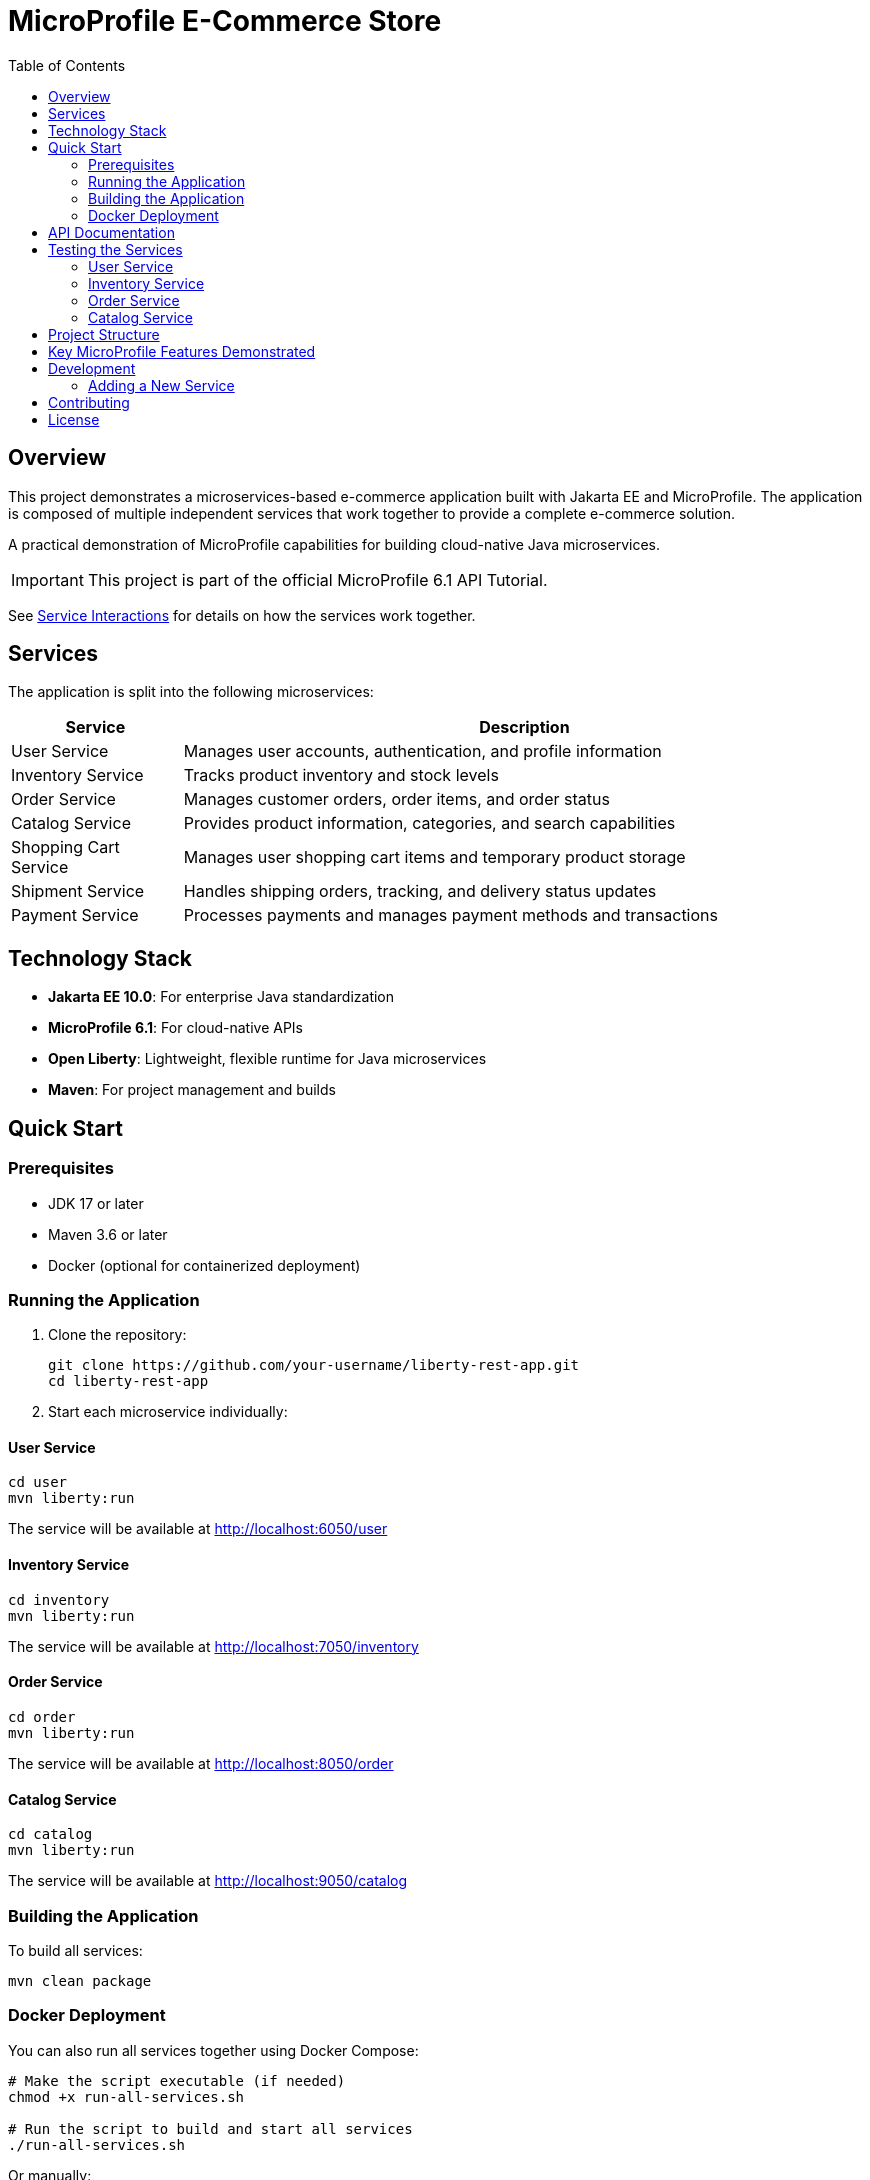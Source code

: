 = MicroProfile E-Commerce Store
:toc: left
:icons: font
:source-highlighter: highlightjs
:imagesdir: images
:experimental:

== Overview

This project demonstrates a microservices-based e-commerce application built with Jakarta EE and MicroProfile. The application is composed of multiple independent services that work together to provide a complete e-commerce solution.

[.lead]
A practical demonstration of MicroProfile capabilities for building cloud-native Java microservices.

[IMPORTANT]
====
This project is part of the official MicroProfile 6.1 API Tutorial.
====

See link:service-interactions.adoc[Service Interactions] for details on how the services work together.

== Services

The application is split into the following microservices:

[cols="1,4", options="header"]
|===
|Service |Description

|User Service
|Manages user accounts, authentication, and profile information

|Inventory Service
|Tracks product inventory and stock levels

|Order Service
|Manages customer orders, order items, and order status

|Catalog Service  
|Provides product information, categories, and search capabilities

|Shopping Cart Service
|Manages user shopping cart items and temporary product storage

|Shipment Service
|Handles shipping orders, tracking, and delivery status updates

|Payment Service
|Processes payments and manages payment methods and transactions
|===

== Technology Stack

* *Jakarta EE 10.0*: For enterprise Java standardization
* *MicroProfile 6.1*: For cloud-native APIs
* *Open Liberty*: Lightweight, flexible runtime for Java microservices
* *Maven*: For project management and builds

== Quick Start

=== Prerequisites

* JDK 17 or later
* Maven 3.6 or later
* Docker (optional for containerized deployment)

=== Running the Application

1. Clone the repository:
+
[source,bash]
----
git clone https://github.com/your-username/liberty-rest-app.git
cd liberty-rest-app
----

2. Start each microservice individually:

==== User Service
[source,bash]
----
cd user
mvn liberty:run
----
The service will be available at http://localhost:6050/user

==== Inventory Service
[source,bash]
----
cd inventory
mvn liberty:run
----
The service will be available at http://localhost:7050/inventory

==== Order Service
[source,bash]
----
cd order
mvn liberty:run
----
The service will be available at http://localhost:8050/order

==== Catalog Service
[source,bash]
----
cd catalog
mvn liberty:run
----
The service will be available at http://localhost:9050/catalog

=== Building the Application

To build all services:

[source,bash]
----
mvn clean package
----

=== Docker Deployment

You can also run all services together using Docker Compose:

[source,bash]
----
# Make the script executable (if needed)
chmod +x run-all-services.sh

# Run the script to build and start all services
./run-all-services.sh
----

Or manually:

[source,bash]
----
# Build all projects first
cd user && mvn clean package && cd ..
cd inventory && mvn clean package && cd ..
cd order && mvn clean package && cd ..
cd catalog && mvn clean package && cd ..

# Start all services
docker-compose up -d
----

This will start all services in Docker containers with the following endpoints:

* User Service: http://localhost:6050/user
* Inventory Service: http://localhost:7050/inventory
* Order Service: http://localhost:8050/order
* Catalog Service: http://localhost:9050/catalog

== API Documentation

Each microservice provides its own OpenAPI documentation, available at:

* User Service: http://localhost:6050/user/openapi
* Inventory Service: http://localhost:7050/inventory/openapi
* Order Service: http://localhost:8050/order/openapi
* Catalog Service: http://localhost:9050/catalog/openapi

== Testing the Services

=== User Service

[source,bash]
----
# Get all users
curl -X GET http://localhost:6050/user/api/users

# Create a new user
curl -X POST http://localhost:6050/user/api/users \
  -H "Content-Type: application/json" \
  -d '{
    "name": "Jane Doe",
    "email": "jane@example.com",
    "passwordHash": "password123",
    "address": "123 Main St",
    "phoneNumber": "555-123-4567"
  }'

# Get a user by ID
curl -X GET http://localhost:6050/user/api/users/1

# Update a user
curl -X PUT http://localhost:6050/user/api/users/1 \
  -H "Content-Type: application/json" \
  -d '{
    "name": "Jane Smith",
    "email": "jane@example.com",
    "passwordHash": "password123",
    "address": "456 Oak Ave",
    "phoneNumber": "555-123-4567"
  }'

# Delete a user
curl -X DELETE http://localhost:6050/user/api/users/1
----

=== Inventory Service

[source,bash]
----
# Get all inventory items
curl -X GET http://localhost:7050/inventory/api/inventories

# Create a new inventory item
curl -X POST http://localhost:7050/inventory/api/inventories \
  -H "Content-Type: application/json" \
  -d '{
    "productId": 101,
    "quantity": 25
  }'

# Get inventory by ID
curl -X GET http://localhost:7050/inventory/api/inventories/1

# Get inventory by product ID
curl -X GET http://localhost:7050/inventory/api/inventories/product/101

# Update inventory
curl -X PUT http://localhost:7050/inventory/api/inventories/1 \
  -H "Content-Type: application/json" \
  -d '{
    "productId": 101,
    "quantity": 50
  }'

# Update product quantity
curl -X PATCH http://localhost:7050/inventory/api/inventories/product/101/quantity/75

# Delete inventory
curl -X DELETE http://localhost:7050/inventory/api/inventories/1
----

=== Order Service

[source,bash]
----
# Get all orders
curl -X GET http://localhost:8050/order/api/orders

# Create a new order
curl -X POST http://localhost:8050/order/api/orders \
  -H "Content-Type: application/json" \
  -d '{
    "userId": 1,
    "totalPrice": 149.98,
    "status": "CREATED",
    "orderItems": [
      {
        "productId": 101,
        "quantity": 2,
        "priceAtOrder": 49.99
      },
      {
        "productId": 102,
        "quantity": 1,
        "priceAtOrder": 50.00
      }
    ]
  }'

# Get order by ID
curl -X GET http://localhost:8050/order/api/orders/1

# Update order status
curl -X PATCH http://localhost:8050/order/api/orders/1/status/PAID

# Get items for an order
curl -X GET http://localhost:8050/order/api/orders/1/items

# Delete order
curl -X DELETE http://localhost:8050/order/api/orders/1
----

=== Catalog Service

[source,bash]
----
# Get all products
curl -X GET http://localhost:9050/catalog/api/products

# Get a product by ID
curl -X GET http://localhost:9050/catalog/api/products/1

# Search products
curl -X GET "http://localhost:9050/catalog/api/products/search?keyword=laptop"
----

== Project Structure

[source]
----
liberty-rest-app/
├── user/               # User management service
├── inventory/          # Inventory management service
├── order/              # Order management service
└── catalog/            # Product catalog service
----

Each service follows a similar internal structure:

[source]
----
service/
├── src/
│   ├── main/
│   │   ├── java/      # Java source code
│   │   ├── liberty/   # Liberty server configuration
│   │   └── webapp/    # Web resources
│   └── test/          # Test code
└── pom.xml            # Maven configuration
----

== Key MicroProfile Features Demonstrated

* *Config*: Externalized configuration
* *Fault Tolerance*: Circuit breakers, retries, fallbacks
* *Health Checks*: Application health monitoring
* *Metrics*: Performance monitoring
* *OpenAPI*: API documentation
* *Rest Client*: Type-safe REST clients

== Development

=== Adding a New Service

1. Create a new directory for your service
2. Copy the basic structure from an existing service
3. Update the `pom.xml` file with appropriate details
4. Implement your service-specific functionality
5. Configure the Liberty server in `src/main/liberty/config/`

== Contributing

1. Fork the repository
2. Create a feature branch: `git checkout -b my-new-feature`
3. Commit your changes: `git commit -am 'Add some feature'`
4. Push to the branch: `git push origin my-new-feature`
5. Submit a pull request

== License

This project is licensed under the Apache License 2.0 - see the LICENSE file for details.
